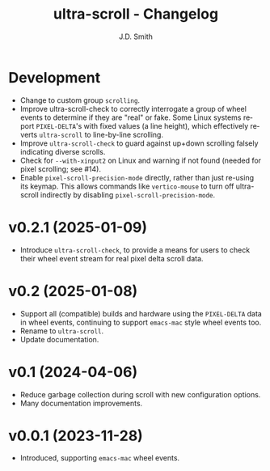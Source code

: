 #+title: ultra-scroll - Changelog
#+author: J.D. Smith
#+language: en

* Development

- Change to custom group ~scrolling~.
- Improve ultra-scroll-check to correctly interrogate a group of wheel events to determine if they are "real" or fake.  Some Linux systems report ~PIXEL-DELTA~'s with fixed values (a line height), which effectively reverts ~ultra-scroll~ to line-by-line scrolling.
- Improve ~ultra-scroll-check~ to guard against up+down scrolling falsely indicating diverse scrolls.
- Check for ~--with-xinput2~ on Linux and warning if not found (needed for pixel scrolling; see #14).
- Enable ~pixel-scroll-precision-mode~ directly, rather than just re-using its keymap.  This allows commands like ~vertico-mouse~ to turn off ultra-scroll indirectly by disabling ~pixel-scroll-precision-mode~.  

* v0.2.1 (2025-01-09)

- Introduce ~ultra-scroll-check~, to provide a means for users to check their wheel event stream for real pixel delta scroll data.    

* v0.2 (2025-01-08)

- Support all (compatible) builds and hardware using the ~PIXEL-DELTA~ data in wheel events, continuing to support ~emacs-mac~ style wheel events too.
- Rename to ~ultra-scroll~.
- Update documentation.

* v0.1 (2024-04-06)

- Reduce garbage collection during scroll with new configuration options.
- Many documentation improvements.

* v0.0.1 (2023-11-28)

- Introduced, supporting ~emacs-mac~ wheel events.
